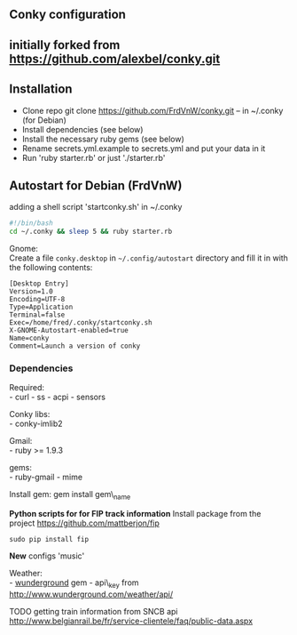 ** Conky configuration
   :PROPERTIES:
   :CUSTOM_ID: conky-configuration
   :END:

@@html:<img src='1920x1080.jpg' width='900px'>@@

** initially forked from [[https://github.com/alexbel/conky.git]]
   :PROPERTIES:
   :CUSTOM_ID: initially-forked-from-httpsgithub.comalexbelconky.git-.conky
   :END:

** Installation
   :PROPERTIES:
   :CUSTOM_ID: installation
   :END:

-  Clone repo git clone https://github.com/FrdVnW/conky.git -- in ~/.conky (for Debian)
-  Install dependencies (see below)
-  Install the necessary ruby gems (see below)
-  Rename secrets.yml.example to secrets.yml and put your data in it
-  Run 'ruby starter.rb' or just './starter.rb'

** Autostart for Debian (FrdVnW)
   :PROPERTIES:
   :CUSTOM_ID: autostart-for-debian-frdvnw
   :END:

adding a shell script 'startconky.sh' in ~/.conky
#+BEGIN_SRC sh
#!/bin/bash
cd ~/.conky && sleep 5 && ruby starter.rb
#+END_SRC

Gnome:\\
Create a file =conky.desktop= in =~/.config/autostart= directory and
fill it in with the following contents:

#+BEGIN_EXAMPLE
[Desktop Entry]
Version=1.0
Encoding=UTF-8
Type=Application
Terminal=false
Exec=/home/fred/.conky/startconky.sh
X-GNOME-Autostart-enabled=true
Name=conky
Comment=Launch a version of conky
#+END_EXAMPLE

*** Dependencies
    :PROPERTIES:
    :CUSTOM_ID: dependencies
    :END:

Required:\\
- curl - ss - acpi - sensors

Conky libs:\\
- conky-imlib2

Gmail:\\
- ruby >= 1.9.3

gems:\\
- ruby-gmail - mime

Install gem: gem install gem\_name

*Python scripts for for FIP track information*
Install package from the project [[https://github.com/mattberjon/fip]]

#+BEGIN_SRC 
sudo pip install fip
#+END_SRC 

*New* configs 'music' 

Weather:\\
- [[https://github.com/wnadeau/wunderground][wunderground]] gem -
api\_key from http://www.wunderground.com/weather/api/

TODO getting train information from SNCB api
[[http://www.belgianrail.be/fr/service-clientele/faq/public-data.aspx]]
